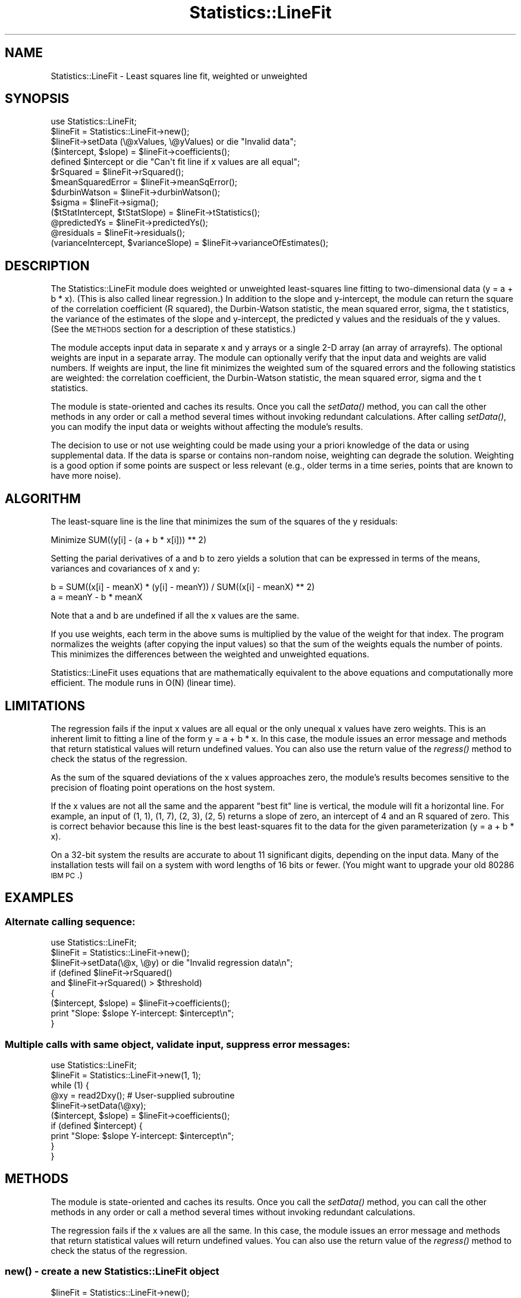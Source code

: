 .\" Automatically generated by Pod::Man 2.22 (Pod::Simple 3.13)
.\"
.\" Standard preamble:
.\" ========================================================================
.de Sp \" Vertical space (when we can't use .PP)
.if t .sp .5v
.if n .sp
..
.de Vb \" Begin verbatim text
.ft CW
.nf
.ne \\$1
..
.de Ve \" End verbatim text
.ft R
.fi
..
.\" Set up some character translations and predefined strings.  \*(-- will
.\" give an unbreakable dash, \*(PI will give pi, \*(L" will give a left
.\" double quote, and \*(R" will give a right double quote.  \*(C+ will
.\" give a nicer C++.  Capital omega is used to do unbreakable dashes and
.\" therefore won't be available.  \*(C` and \*(C' expand to `' in nroff,
.\" nothing in troff, for use with C<>.
.tr \(*W-
.ds C+ C\v'-.1v'\h'-1p'\s-2+\h'-1p'+\s0\v'.1v'\h'-1p'
.ie n \{\
.    ds -- \(*W-
.    ds PI pi
.    if (\n(.H=4u)&(1m=24u) .ds -- \(*W\h'-12u'\(*W\h'-12u'-\" diablo 10 pitch
.    if (\n(.H=4u)&(1m=20u) .ds -- \(*W\h'-12u'\(*W\h'-8u'-\"  diablo 12 pitch
.    ds L" ""
.    ds R" ""
.    ds C` ""
.    ds C' ""
'br\}
.el\{\
.    ds -- \|\(em\|
.    ds PI \(*p
.    ds L" ``
.    ds R" ''
'br\}
.\"
.\" Escape single quotes in literal strings from groff's Unicode transform.
.ie \n(.g .ds Aq \(aq
.el       .ds Aq '
.\"
.\" If the F register is turned on, we'll generate index entries on stderr for
.\" titles (.TH), headers (.SH), subsections (.SS), items (.Ip), and index
.\" entries marked with X<> in POD.  Of course, you'll have to process the
.\" output yourself in some meaningful fashion.
.ie \nF \{\
.    de IX
.    tm Index:\\$1\t\\n%\t"\\$2"
..
.    nr % 0
.    rr F
.\}
.el \{\
.    de IX
..
.\}
.\"
.\" Accent mark definitions (@(#)ms.acc 1.5 88/02/08 SMI; from UCB 4.2).
.\" Fear.  Run.  Save yourself.  No user-serviceable parts.
.    \" fudge factors for nroff and troff
.if n \{\
.    ds #H 0
.    ds #V .8m
.    ds #F .3m
.    ds #[ \f1
.    ds #] \fP
.\}
.if t \{\
.    ds #H ((1u-(\\\\n(.fu%2u))*.13m)
.    ds #V .6m
.    ds #F 0
.    ds #[ \&
.    ds #] \&
.\}
.    \" simple accents for nroff and troff
.if n \{\
.    ds ' \&
.    ds ` \&
.    ds ^ \&
.    ds , \&
.    ds ~ ~
.    ds /
.\}
.if t \{\
.    ds ' \\k:\h'-(\\n(.wu*8/10-\*(#H)'\'\h"|\\n:u"
.    ds ` \\k:\h'-(\\n(.wu*8/10-\*(#H)'\`\h'|\\n:u'
.    ds ^ \\k:\h'-(\\n(.wu*10/11-\*(#H)'^\h'|\\n:u'
.    ds , \\k:\h'-(\\n(.wu*8/10)',\h'|\\n:u'
.    ds ~ \\k:\h'-(\\n(.wu-\*(#H-.1m)'~\h'|\\n:u'
.    ds / \\k:\h'-(\\n(.wu*8/10-\*(#H)'\z\(sl\h'|\\n:u'
.\}
.    \" troff and (daisy-wheel) nroff accents
.ds : \\k:\h'-(\\n(.wu*8/10-\*(#H+.1m+\*(#F)'\v'-\*(#V'\z.\h'.2m+\*(#F'.\h'|\\n:u'\v'\*(#V'
.ds 8 \h'\*(#H'\(*b\h'-\*(#H'
.ds o \\k:\h'-(\\n(.wu+\w'\(de'u-\*(#H)/2u'\v'-.3n'\*(#[\z\(de\v'.3n'\h'|\\n:u'\*(#]
.ds d- \h'\*(#H'\(pd\h'-\w'~'u'\v'-.25m'\f2\(hy\fP\v'.25m'\h'-\*(#H'
.ds D- D\\k:\h'-\w'D'u'\v'-.11m'\z\(hy\v'.11m'\h'|\\n:u'
.ds th \*(#[\v'.3m'\s+1I\s-1\v'-.3m'\h'-(\w'I'u*2/3)'\s-1o\s+1\*(#]
.ds Th \*(#[\s+2I\s-2\h'-\w'I'u*3/5'\v'-.3m'o\v'.3m'\*(#]
.ds ae a\h'-(\w'a'u*4/10)'e
.ds Ae A\h'-(\w'A'u*4/10)'E
.    \" corrections for vroff
.if v .ds ~ \\k:\h'-(\\n(.wu*9/10-\*(#H)'\s-2\u~\d\s+2\h'|\\n:u'
.if v .ds ^ \\k:\h'-(\\n(.wu*10/11-\*(#H)'\v'-.4m'^\v'.4m'\h'|\\n:u'
.    \" for low resolution devices (crt and lpr)
.if \n(.H>23 .if \n(.V>19 \
\{\
.    ds : e
.    ds 8 ss
.    ds o a
.    ds d- d\h'-1'\(ga
.    ds D- D\h'-1'\(hy
.    ds th \o'bp'
.    ds Th \o'LP'
.    ds ae ae
.    ds Ae AE
.\}
.rm #[ #] #H #V #F C
.\" ========================================================================
.\"
.IX Title "Statistics::LineFit 3"
.TH Statistics::LineFit 3 "2004-09-02" "perl v5.10.1" "User Contributed Perl Documentation"
.\" For nroff, turn off justification.  Always turn off hyphenation; it makes
.\" way too many mistakes in technical documents.
.if n .ad l
.nh
.SH "NAME"
Statistics::LineFit \- Least squares line fit, weighted or unweighted
.SH "SYNOPSIS"
.IX Header "SYNOPSIS"
.Vb 10
\& use Statistics::LineFit;
\& $lineFit = Statistics::LineFit\->new();
\& $lineFit\->setData (\e@xValues, \e@yValues) or die "Invalid data";
\& ($intercept, $slope) = $lineFit\->coefficients();
\& defined $intercept or die "Can\*(Aqt fit line if x values are all equal";
\& $rSquared = $lineFit\->rSquared();
\& $meanSquaredError = $lineFit\->meanSqError();
\& $durbinWatson = $lineFit\->durbinWatson();
\& $sigma = $lineFit\->sigma();
\& ($tStatIntercept, $tStatSlope) = $lineFit\->tStatistics();
\& @predictedYs = $lineFit\->predictedYs();
\& @residuals = $lineFit\->residuals();
\& (varianceIntercept, $varianceSlope) = $lineFit\->varianceOfEstimates();
.Ve
.SH "DESCRIPTION"
.IX Header "DESCRIPTION"
The Statistics::LineFit module does weighted or unweighted least-squares
line fitting to two-dimensional data (y = a + b * x).  (This is also called
linear regression.)  In addition to the slope and y\-intercept, the module
can return the square of the correlation coefficient (R squared), the
Durbin-Watson statistic, the mean squared error, sigma, the t statistics,
the variance of the estimates of the slope and y\-intercept, 
the predicted y values and the residuals of the y values.  (See the \s-1METHODS\s0
section for a description of these statistics.)
.PP
The module accepts input data in separate x and y arrays or a single
2\-D array (an array of arrayrefs).  The optional weights are input in a
separate array.  The module can optionally verify that the input data and
weights are valid numbers.  If weights are input, the line fit minimizes
the weighted sum of the squared errors and the following statistics are
weighted: the correlation coefficient, the Durbin-Watson statistic, the
mean squared error, sigma and the t statistics.
.PP
The module is state-oriented and caches its results.  Once you call the
\&\fIsetData()\fR method, you can call the other methods in any order or call a
method several times without invoking redundant calculations.  After calling
\&\fIsetData()\fR, you can modify the input data or weights without affecting the
module's results.
.PP
The decision to use or not use weighting could be made using your a
priori knowledge of the data or using supplemental data.  If the data is
sparse or contains non-random noise, weighting can degrade the solution.
Weighting is a good option if some points are suspect or less relevant (e.g.,
older terms in a time series, points that are known to have more noise).
.SH "ALGORITHM"
.IX Header "ALGORITHM"
The least-square line is the line that minimizes the sum of the squares
of the y residuals:
.PP
.Vb 1
\& Minimize SUM((y[i] \- (a + b * x[i])) ** 2)
.Ve
.PP
Setting the parial derivatives of a and b to zero yields a solution that
can be expressed in terms of the means, variances and covariances of x and y:
.PP
.Vb 1
\& b = SUM((x[i] \- meanX) * (y[i] \- meanY)) / SUM((x[i] \- meanX) ** 2) 
\&
\& a = meanY \- b * meanX
.Ve
.PP
Note that a and b are undefined if all the x values are the same.
.PP
If you use weights, each term in the above sums is multiplied by the
value of the weight for that index.  The program normalizes the weights
(after copying the input values) so that the sum of the weights equals
the number of points.  This minimizes the differences between the weighted
and unweighted equations.
.PP
Statistics::LineFit uses equations that are mathematically equivalent to
the above equations and computationally more efficient.  The module runs
in O(N) (linear time).
.SH "LIMITATIONS"
.IX Header "LIMITATIONS"
The regression fails if the input x values are all equal or the only unequal
x values have zero weights.  This is an inherent limit to fitting a line of
the form y = a + b * x.  In this case, the module issues an error message
and methods that return statistical values will return undefined values.
You can also use the return value of the \fIregress()\fR method to check the
status of the regression.
.PP
As the sum of the squared deviations of the x values approaches zero,
the module's results becomes sensitive to the precision of floating point
operations on the host system.
.PP
If the x values are not all the same and the apparent \*(L"best fit\*(R" line is
vertical, the module will fit a horizontal line.  For example, an input of
(1, 1), (1, 7), (2, 3), (2, 5) returns a slope of zero, an intercept of 4
and an R squared of zero.  This is correct behavior because this line is the
best least-squares fit to the data for the given parameterization 
(y = a + b * x).
.PP
On a 32\-bit system the results are accurate to about 11 significant digits,
depending on the input data.  Many of the installation tests will fail
on a system with word lengths of 16 bits or fewer.  (You might want to
upgrade your old 80286 \s-1IBM\s0 \s-1PC\s0.)
.SH "EXAMPLES"
.IX Header "EXAMPLES"
.SS "Alternate calling sequence:"
.IX Subsection "Alternate calling sequence:"
.Vb 9
\& use Statistics::LineFit;
\& $lineFit = Statistics::LineFit\->new();
\& $lineFit\->setData(\e@x, \e@y) or die "Invalid regression data\en";
\& if (defined $lineFit\->rSquared()
\&     and $lineFit\->rSquared() > $threshold) 
\& {
\&     ($intercept, $slope) = $lineFit\->coefficients();
\&     print "Slope: $slope  Y\-intercept: $intercept\en";
\& }
.Ve
.SS "Multiple calls with same object, validate input, suppress error messages:"
.IX Subsection "Multiple calls with same object, validate input, suppress error messages:"
.Vb 10
\& use Statistics::LineFit;
\& $lineFit = Statistics::LineFit\->new(1, 1);
\& while (1) {
\&     @xy = read2Dxy();  # User\-supplied subroutine
\&     $lineFit\->setData(\e@xy);
\&     ($intercept, $slope) = $lineFit\->coefficients();
\&     if (defined $intercept) {
\&         print "Slope: $slope  Y\-intercept: $intercept\en";
\&     } 
\& }
.Ve
.SH "METHODS"
.IX Header "METHODS"
The module is state-oriented and caches its results.  Once you call the
\&\fIsetData()\fR method, you can call the other methods in any order or call
a method several times without invoking redundant calculations.
.PP
The regression fails if the x values are all the same.  In this case,
the module issues an error message and methods that return statistical
values will return undefined values.  You can also use the return value 
of the \fIregress()\fR method to check the status of the regression.
.SS "\fInew()\fP \- create a new Statistics::LineFit object"
.IX Subsection "new() - create a new Statistics::LineFit object"
.Vb 3
\& $lineFit = Statistics::LineFit\->new();
\& $lineFit = Statistics::LineFit\->new($validate);
\& $lineFit = Statistics::LineFit\->new($validate, $hush);
\&
\& $validate = 1 \-> Verify input data is numeric (slower execution)
\&             0 \-> Don\*(Aqt verify input data (default, faster execution)
\& $hush = 1 \-> Suppress error messages
\&       = 0 \-> Enable error messages (default)
.Ve
.SS "\fIcoefficients()\fP \- Return the slope and y intercept"
.IX Subsection "coefficients() - Return the slope and y intercept"
.Vb 1
\& ($intercept, $slope) = $lineFit\->coefficients();
.Ve
.PP
The returned list is undefined if the regression fails.
.SS "\fIdurbinWatson()\fP \- Return the Durbin-Watson statistic"
.IX Subsection "durbinWatson() - Return the Durbin-Watson statistic"
.Vb 1
\& $durbinWatson = $lineFit\->durbinWatson();
.Ve
.PP
The Durbin-Watson test is a test for first-order autocorrelation in
the residuals of a time series regression. The Durbin-Watson statistic
has a range of 0 to 4; a value of 2 indicates there is no
autocorrelation.
.PP
The return value is undefined if the regression fails.  If weights are
input, the return value is the weighted Durbin-Watson statistic.
.SS "\fImeanSqError()\fP \- Return the mean squared error"
.IX Subsection "meanSqError() - Return the mean squared error"
.Vb 1
\& $meanSquaredError = $lineFit\->meanSqError();
.Ve
.PP
The return value is undefined if the regression fails.  If weights are
input, the return value is the weighted mean squared error.
.SS "\fIpredictedYs()\fP \- Return the predicted y values"
.IX Subsection "predictedYs() - Return the predicted y values"
.Vb 1
\& @predictedYs = $lineFit\->predictedYs();
.Ve
.PP
The returned list is undefined if the regression fails.
.SS "\fIregress()\fP \- Do the least squares line fit (if not already done)"
.IX Subsection "regress() - Do the least squares line fit (if not already done)"
.Vb 1
\& $lineFit\->regress() or die "Regression failed"
.Ve
.PP
You don't need to call this method because it is invoked by the other
methods as needed.  After you call \fIsetData()\fR, you can call \fIregress()\fR
at any time to get the status of the regression for the current data.
.SS "\fIresiduals()\fP \- Return predicted y values minus input y values"
.IX Subsection "residuals() - Return predicted y values minus input y values"
.Vb 1
\& @residuals = $lineFit\->residuals();
.Ve
.PP
The returned list is undefined if the regression fails.
.SS "\fIrSquared()\fP \- Return the square of the correlation coefficient"
.IX Subsection "rSquared() - Return the square of the correlation coefficient"
.Vb 1
\& $rSquared = $lineFit\->rSquared();
.Ve
.PP
R squared, also called the square of the Pearson product-moment correlation
coefficient, is a measure of goodness-of-fit.  It is the fraction of the
variation in Y that can be attributed to the variation in X.  A perfect fit
will have an R squared of 1; fitting a line to the vertices of a
regular polygon will yield an R squared of zero.  Graphical displays of data
with an R squared of less than about 0.1 do not show a visible linear trend.
.PP
The return value is undefined if the regression fails.  If weights are 
input, the return value is the weighted correlation coefficient.
.SS "\fIsetData()\fP \- Initialize (x,y) values and optional weights"
.IX Subsection "setData() - Initialize (x,y) values and optional weights"
.Vb 4
\& $lineFit\->setData(\e@x, \e@y) or die "Invalid regression data";
\& $lineFit\->setData(\e@x, \e@y, \e@weights) or die "Invalid regression data";
\& $lineFit\->setData(\e@xy) or die "Invalid regression data";
\& $lineFit\->setData(\e@xy, \e@weights) or die "Invalid regression data";
.Ve
.PP
\&\f(CW@xy\fR is an array of arrayrefs; x values are \f(CW$xy\fR[$i][0], y values are
\&\f(CW$xy\fR[$i][1].  (The module does not access any indices greater than \f(CW$xy\fR[$i][1],
so the arrayrefs can point to arrays that are longer than two elements.)
The method identifies the difference between the first and fourth calling
signatures by examining the first argument.
.PP
The optional weights array must be the same length as the data array(s).
The weights must be non-negative numbers; at least two of the weights
must be nonzero.  Only the relative size of the weights is significant:
the program normalizes the weights (after copying the input values) so
that the sum of the weights equals the number of points.  If you want to
do multiple line fits using the same weights, the weights must be passed
to each call to \fIsetData()\fR.
.PP
The method will return zero if the array lengths don't match, there are
less than two data points, any weights are negative or less than two of
the weights are nonzero. If the \fInew()\fR method was called with validate = 1,
the method will also verify that the data and weights are valid numbers.
Once you successfully call \fIsetData()\fR, the next call to any method other than
\&\fInew()\fR or \fIsetData()\fR invokes the regression.  You can modify the input data
or weights after calling \fIsetData()\fR without affecting the module's results.
.SS "\fIsigma()\fP \- Return the standard error of the estimate"
.IX Subsection "sigma() - Return the standard error of the estimate"
\&\f(CW$sigma\fR = \f(CW$lineFit\fR\->\fIsigma()\fR;
.PP
Sigma is an estimate of the homoscedastic standard deviation of the
error.  Sigma is also known as the standard error of the estimate.
.PP
The return value is undefined if the regression fails.  If weights are
input, the return value is the weighted standard error.
.SS "\fItStatistics()\fP \- Return the t statistics"
.IX Subsection "tStatistics() - Return the t statistics"
.Vb 1
\& (tStatIntercept, $tStatSlope) = $lineFit\->tStatistics();
.Ve
.PP
The t statistic, also called the t ratio or Wald statistic, is used to
accept or reject a hypothesis using a table of cutoff values computed from
the t distribution.  The t\-statistic suggests that the estimated value is
(reasonable, too small, too large) when the t\-statistic is (close to zero,
large and positive, large and negative).
.PP
The returned list is undefined if the regression fails.  If weights 
are input, the returned values are the weighted t statistics.
.SS "\fIvarianceOfEstimates()\fP \- Return variances of estimates of intercept, slope"
.IX Subsection "varianceOfEstimates() - Return variances of estimates of intercept, slope"
.Vb 1
\& (varianceIntercept, $varianceSlope) = $lineFit\->varianceOfEstimates();
.Ve
.PP
Assuming the data are noisy or inaccurate, the intercept and slope returned
by the \fIcoefficients()\fR method are only estimates of the true intercept and 
slope.  The \fIvarianceofEstimate()\fR method returns the variances of the 
estimates of the intercept and slope, respectively.  See Numerical Recipes
in C, section 15.2 (Fitting Data to a Straight Line), equation 15.2.9.
.PP
The returned list is undefined if the regression fails.  If weights 
are input, the returned values are the weighted variances.
.SH "SEE ALSO"
.IX Header "SEE ALSO"
.Vb 8
\& Mendenhall, W., and Sincich, T.L., 2003, A Second Course in Statistics:
\&   Regression Analysis, 6th ed., Prentice Hall.
\& Press, W. H., Flannery, B. P., Teukolsky, S. A., Vetterling, W. T., 1992,
\&   Numerical Recipes in C : The Art of Scientific Computing, 2nd ed., 
\&   Cambridge University Press.
\& The man page for perl(1).
\& The CPAN modules Statistics::OLS, Statistics::GaussHelmert and 
\&   Statistics::Regression.
.Ve
.PP
Statistics::LineFit is simpler to use than Statistics::GaussHelmert or
Statistics::Regression.  Statistics::LineFit was inspired by and borrows some
ideas from the venerable Statistics::OLS module.
.PP
The significant differences
between Statistics::LineFit and Statistics::OLS (version 0.07) are:
.IP "\fBStatistics::LineFit is more robust.\fR" 4
.IX Item "Statistics::LineFit is more robust."
Statistics::OLS returns incorrect results for certain input datasets. 
Statistics::OLS does not deep copy its input arrays, which can lead
to subtle bugs.  The Statistics::OLS installation test has only one
test and does not verify that the regression returns correct results.
In contrast, Statistics::LineFit has over 200 installation tests that use
various datasets/calling sequences to verify the accuracy of the
regression to within 1.0e\-10.
.IP "\fBStatistics::LineFit is faster.\fR" 4
.IX Item "Statistics::LineFit is faster."
For a sequence of calls to \fInew()\fR, setData(\e@x, \e@y) and \fIregress()\fR,
Statistics::LineFit is faster than Statistics::OLS by factors of 2.0, 1.6
and 2.4 for array lengths of 5, 100 and 10000, respectively.
.IP "\fBStatistics::LineFit can do weighted or unweighted regression.\fR" 4
.IX Item "Statistics::LineFit can do weighted or unweighted regression."
Statistics::OLS lacks this option.
.IP "\fBStatistics::LineFit has a better interface.\fR" 4
.IX Item "Statistics::LineFit has a better interface."
Once you call the \fIStatistics::LineFit::setData()\fR method, you can call the
other methods in any order and call methods multiple times without invoking
redundant calculations.  Statistics::LineFit lets you enable or disable
data verification or error messages.
.IP "\fBStatistics::LineFit has better code and documentation.\fR" 4
.IX Item "Statistics::LineFit has better code and documentation."
The code in Statistics::LineFit is more readable, more object oriented and
more compliant with Perl coding standards than the code in Statistics::OLS.
The documentation for Statistics::LineFit is more detailed and complete.
.SH "AUTHOR"
.IX Header "AUTHOR"
Richard Anderson, cpan(\s-1AT\s0)richardanderson(\s-1DOT\s0)org,
http://www.richardanderson.org
.SH "LICENSE"
.IX Header "LICENSE"
This program is free software; you can redistribute it and/or modify it under
the same terms as Perl itself.
.PP
The full text of the license can be found in the \s-1LICENSE\s0 file included in
the distribution and available in the \s-1CPAN\s0 listing for Statistics::LineFit
(see www.cpan.org or search.cpan.org).
.SH "DISCLAIMER"
.IX Header "DISCLAIMER"
To the maximum extent permitted by applicable law, the author of this
module disclaims all warranties, either express or implied, including
but not limited to implied warranties of merchantability and fitness for
a particular purpose, with regard to the software and the accompanying
documentation.
